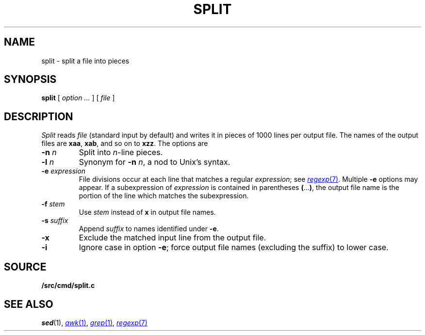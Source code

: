 .TH SPLIT 1
.CT 1 files
.SH NAME
split \- split a file into pieces
.SH SYNOPSIS
.B split
[
.I option ...
]
[
.I file
]
.SH DESCRIPTION
.I Split
reads
.I file
(standard input by default)
and writes it in pieces of 1000
lines per output file.
The names of the
output files are
.BR xaa ,
.BR xab ,
and so on to
.BR xzz .
The options are
.TP
.BI -n " n"
Split into
.IR n -line
pieces.
.TP
.BI -l " n"
Synonym for
.B -n
.IR n ,
a nod to Unix's syntax.
.TP
.BI -e " expression"
File divisions occur at each line
that matches a regular
.IR expression ;
see 
.MR regexp 7 .
Multiple
.B -e
options may appear.
If a subexpression of
.I expression
is contained in parentheses
.BR ( ... ) ,
the output file name is the portion of the
line which matches the subexpression.
.TP
.BI -f " stem
Use
.I stem
instead of
.B x
in output file names.
.TP
.BI -s " suffix
Append
.I suffix
to names identified under
.BR -e .
.TP
.B -x
Exclude the matched input line from the output file.
.TP
.B -i
Ignore case in option
.BR -e ;
force output file names (excluding the suffix)
to lower case.
.SH SOURCE
.B \*9/src/cmd/split.c
.SH SEE ALSO
.IR sed (1), 
.MR awk 1 ,
.MR grep 1 ,
.MR regexp 7
